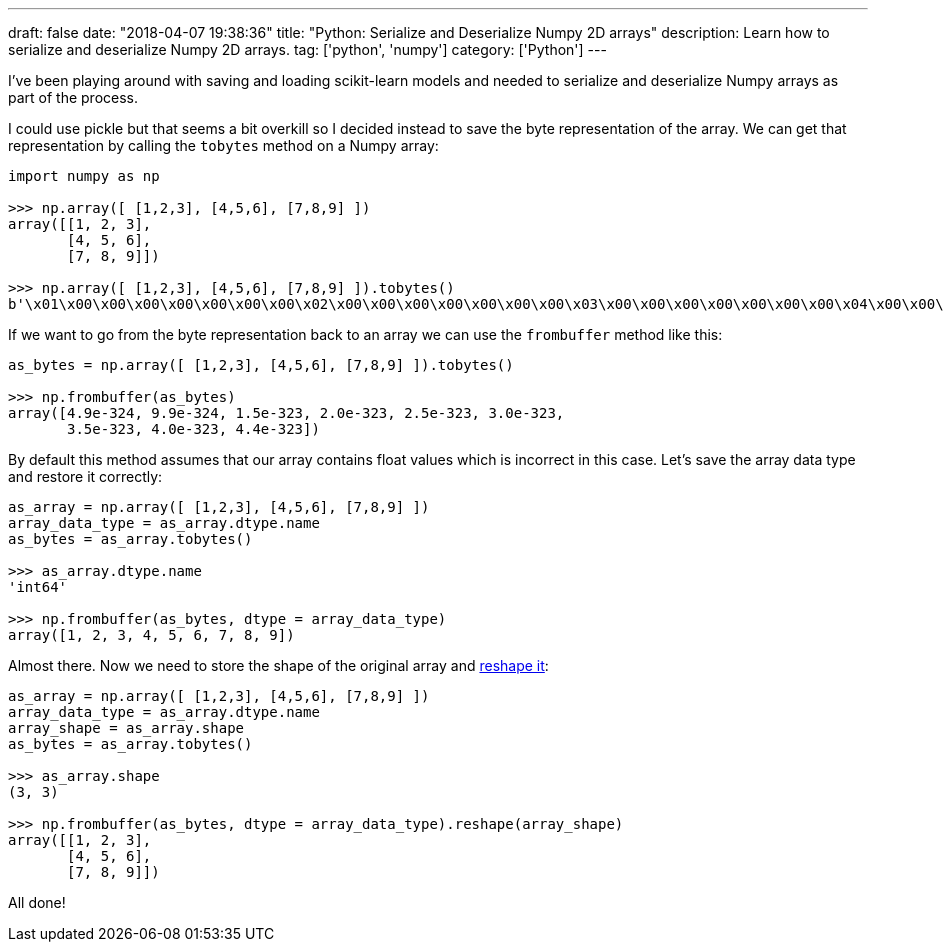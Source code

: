 ---
draft: false
date: "2018-04-07 19:38:36"
title: "Python: Serialize and Deserialize Numpy 2D arrays"
description: Learn how to serialize and deserialize Numpy 2D arrays.
tag: ['python', 'numpy']
category: ['Python']
---

I've been playing around with saving and loading scikit-learn models and needed to serialize and deserialize Numpy arrays as part of the process.

I could use pickle but that seems a bit overkill so I decided instead to save the byte representation of the array.
We can get that representation by calling the `tobytes` method on a Numpy array:

[source,python]
----
import numpy as np

>>> np.array([ [1,2,3], [4,5,6], [7,8,9] ])
array([[1, 2, 3],
       [4, 5, 6],
       [7, 8, 9]])

>>> np.array([ [1,2,3], [4,5,6], [7,8,9] ]).tobytes()
b'\x01\x00\x00\x00\x00\x00\x00\x00\x02\x00\x00\x00\x00\x00\x00\x00\x03\x00\x00\x00\x00\x00\x00\x00\x04\x00\x00\x00\x00\x00\x00\x00\x05\x00\x00\x00\x00\x00\x00\x00\x06\x00\x00\x00\x00\x00\x00\x00\x07\x00\x00\x00\x00\x00\x00\x00\x08\x00\x00\x00\x00\x00\x00\x00\t\x00\x00\x00\x00\x00\x00\x00'
----

If we want to go from the byte representation back to an array we can use the `frombuffer` method like this:

[source, python]
----
as_bytes = np.array([ [1,2,3], [4,5,6], [7,8,9] ]).tobytes()

>>> np.frombuffer(as_bytes)
array([4.9e-324, 9.9e-324, 1.5e-323, 2.0e-323, 2.5e-323, 3.0e-323,
       3.5e-323, 4.0e-323, 4.4e-323])
----

By default this method assumes that our array contains float values which is incorrect in this case.
Let's save the array data type and restore it correctly:

[source, python]
----
as_array = np.array([ [1,2,3], [4,5,6], [7,8,9] ])
array_data_type = as_array.dtype.name
as_bytes = as_array.tobytes()

>>> as_array.dtype.name
'int64'

>>> np.frombuffer(as_bytes, dtype = array_data_type)
array([1, 2, 3, 4, 5, 6, 7, 8, 9])
----

Almost there.
Now we need to store the shape of the original array and https://stackoverflow.com/questions/7165367/how-to-restore-a-2-dimensional-numpy-array-from-a-bytestring[reshape it^]:

[source, python]
----
as_array = np.array([ [1,2,3], [4,5,6], [7,8,9] ])
array_data_type = as_array.dtype.name
array_shape = as_array.shape
as_bytes = as_array.tobytes()

>>> as_array.shape
(3, 3)

>>> np.frombuffer(as_bytes, dtype = array_data_type).reshape(array_shape)
array([[1, 2, 3],
       [4, 5, 6],
       [7, 8, 9]])
----

All done!
